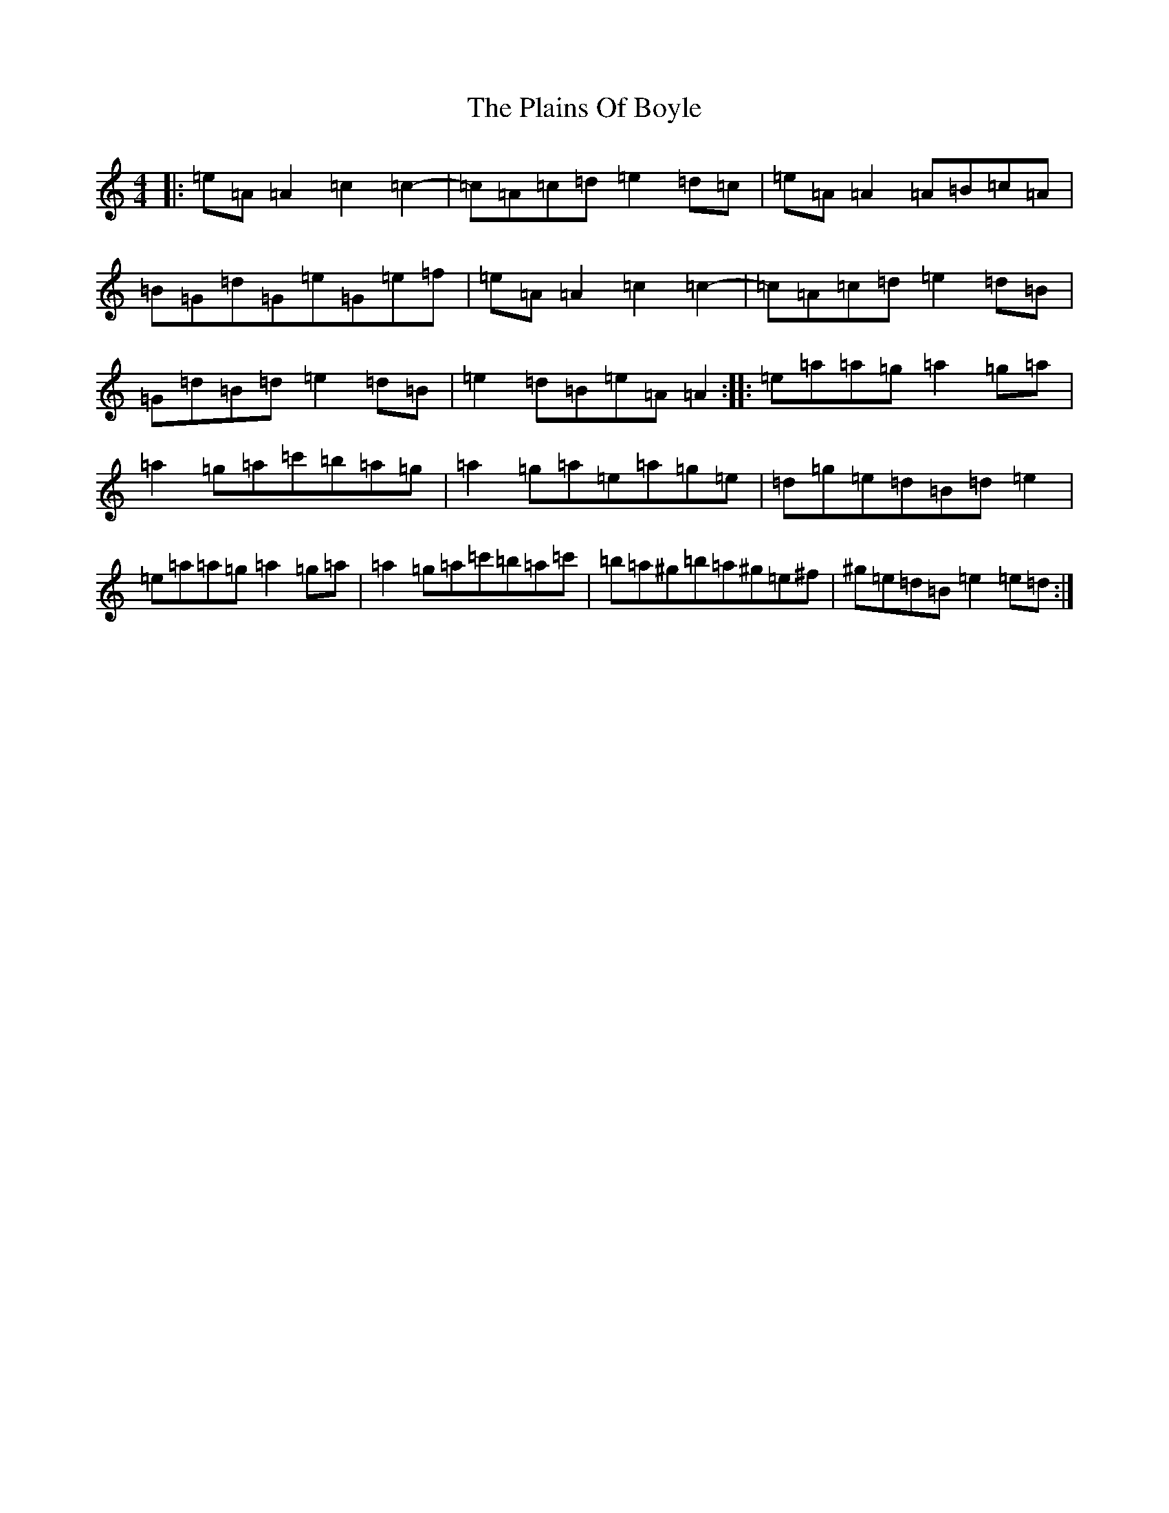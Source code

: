 X: 8299
T: Plains Of Boyle, The
S: https://thesession.org/tunes/652#setting13685
Z: D Major
R: hornpipe
M:4/4
L:1/8
K: C Major
|:=e=A=A2=c2=c2-|=c=A=c=d=e2=d=c|=e=A=A2=A=B=c=A|=B=G=d=G=e=G=e=f|=e=A=A2=c2=c2-|=c=A=c=d=e2=d=B|=G=d=B=d=e2=d=B|=e2=d=B=e=A=A2:||:=e=a=a=g=a2=g=a|=a2=g=a=c'=b=a=g|=a2=g=a=e=a=g=e|=d=g=e=d=B=d=e2|=e=a=a=g=a2=g=a|=a2=g=a=c'=b=a=c'|=b=a^g=b=a^g=e^f|^g=e=d=B=e2=e=d:|